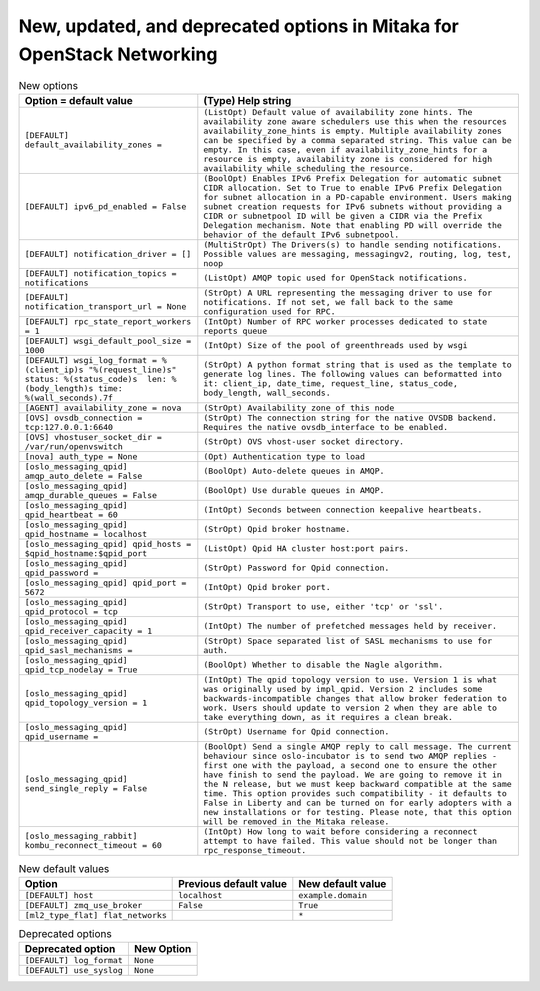 New, updated, and deprecated options in Mitaka for OpenStack Networking
~~~~~~~~~~~~~~~~~~~~~~~~~~~~~~~~~~~~~~~~~~~~~~~~~~~~~~~~~~~~~~~~~~~~~~~

..
  Warning: Do not edit this file. It is automatically generated and your
  changes will be overwritten. The tool to do so lives in the
  openstack-doc-tools repository.

.. list-table:: New options
   :header-rows: 1
   :class: config-ref-table

   * - Option = default value
     - (Type) Help string
   * - ``[DEFAULT] default_availability_zones =``
     - ``(ListOpt) Default value of availability zone hints. The availability zone aware schedulers use this when the resources availability_zone_hints is empty. Multiple availability zones can be specified by a comma separated string. This value can be empty. In this case, even if availability_zone_hints for a resource is empty, availability zone is considered for high availability while scheduling the resource.``
   * - ``[DEFAULT] ipv6_pd_enabled = False``
     - ``(BoolOpt) Enables IPv6 Prefix Delegation for automatic subnet CIDR allocation. Set to True to enable IPv6 Prefix Delegation for subnet allocation in a PD-capable environment. Users making subnet creation requests for IPv6 subnets without providing a CIDR or subnetpool ID will be given a CIDR via the Prefix Delegation mechanism. Note that enabling PD will override the behavior of the default IPv6 subnetpool.``
   * - ``[DEFAULT] notification_driver = []``
     - ``(MultiStrOpt) The Drivers(s) to handle sending notifications. Possible values are messaging, messagingv2, routing, log, test, noop``
   * - ``[DEFAULT] notification_topics = notifications``
     - ``(ListOpt) AMQP topic used for OpenStack notifications.``
   * - ``[DEFAULT] notification_transport_url = None``
     - ``(StrOpt) A URL representing the messaging driver to use for notifications. If not set, we fall back to the same configuration used for RPC.``
   * - ``[DEFAULT] rpc_state_report_workers = 1``
     - ``(IntOpt) Number of RPC worker processes dedicated to state reports queue``
   * - ``[DEFAULT] wsgi_default_pool_size = 1000``
     - ``(IntOpt) Size of the pool of greenthreads used by wsgi``
   * - ``[DEFAULT] wsgi_log_format = %(client_ip)s "%(request_line)s" status: %(status_code)s  len: %(body_length)s time: %(wall_seconds).7f``
     - ``(StrOpt) A python format string that is used as the template to generate log lines. The following values can beformatted into it: client_ip, date_time, request_line, status_code, body_length, wall_seconds.``
   * - ``[AGENT] availability_zone = nova``
     - ``(StrOpt) Availability zone of this node``
   * - ``[OVS] ovsdb_connection = tcp:127.0.0.1:6640``
     - ``(StrOpt) The connection string for the native OVSDB backend. Requires the native ovsdb_interface to be enabled.``
   * - ``[OVS] vhostuser_socket_dir = /var/run/openvswitch``
     - ``(StrOpt) OVS vhost-user socket directory.``
   * - ``[nova] auth_type = None``
     - ``(Opt) Authentication type to load``
   * - ``[oslo_messaging_qpid] amqp_auto_delete = False``
     - ``(BoolOpt) Auto-delete queues in AMQP.``
   * - ``[oslo_messaging_qpid] amqp_durable_queues = False``
     - ``(BoolOpt) Use durable queues in AMQP.``
   * - ``[oslo_messaging_qpid] qpid_heartbeat = 60``
     - ``(IntOpt) Seconds between connection keepalive heartbeats.``
   * - ``[oslo_messaging_qpid] qpid_hostname = localhost``
     - ``(StrOpt) Qpid broker hostname.``
   * - ``[oslo_messaging_qpid] qpid_hosts = $qpid_hostname:$qpid_port``
     - ``(ListOpt) Qpid HA cluster host:port pairs.``
   * - ``[oslo_messaging_qpid] qpid_password =``
     - ``(StrOpt) Password for Qpid connection.``
   * - ``[oslo_messaging_qpid] qpid_port = 5672``
     - ``(IntOpt) Qpid broker port.``
   * - ``[oslo_messaging_qpid] qpid_protocol = tcp``
     - ``(StrOpt) Transport to use, either 'tcp' or 'ssl'.``
   * - ``[oslo_messaging_qpid] qpid_receiver_capacity = 1``
     - ``(IntOpt) The number of prefetched messages held by receiver.``
   * - ``[oslo_messaging_qpid] qpid_sasl_mechanisms =``
     - ``(StrOpt) Space separated list of SASL mechanisms to use for auth.``
   * - ``[oslo_messaging_qpid] qpid_tcp_nodelay = True``
     - ``(BoolOpt) Whether to disable the Nagle algorithm.``
   * - ``[oslo_messaging_qpid] qpid_topology_version = 1``
     - ``(IntOpt) The qpid topology version to use. Version 1 is what was originally used by impl_qpid. Version 2 includes some backwards-incompatible changes that allow broker federation to work. Users should update to version 2 when they are able to take everything down, as it requires a clean break.``
   * - ``[oslo_messaging_qpid] qpid_username =``
     - ``(StrOpt) Username for Qpid connection.``
   * - ``[oslo_messaging_qpid] send_single_reply = False``
     - ``(BoolOpt) Send a single AMQP reply to call message. The current behaviour since oslo-incubator is to send two AMQP replies - first one with the payload, a second one to ensure the other have finish to send the payload. We are going to remove it in the N release, but we must keep backward compatible at the same time. This option provides such compatibility - it defaults to False in Liberty and can be turned on for early adopters with a new installations or for testing. Please note, that this option will be removed in the Mitaka release.``
   * - ``[oslo_messaging_rabbit] kombu_reconnect_timeout = 60``
     - ``(IntOpt) How long to wait before considering a reconnect attempt to have failed. This value should not be longer than rpc_response_timeout.``

.. list-table:: New default values
   :header-rows: 1
   :class: config-ref-table

   * - Option
     - Previous default value
     - New default value
   * - ``[DEFAULT] host``
     - ``localhost``
     - ``example.domain``
   * - ``[DEFAULT] zmq_use_broker``
     - ``False``
     - ``True``
   * - ``[ml2_type_flat] flat_networks``
     -
     - ``*``

.. list-table:: Deprecated options
   :header-rows: 1
   :class: config-ref-table

   * - Deprecated option
     - New Option
   * - ``[DEFAULT] log_format``
     - ``None``
   * - ``[DEFAULT] use_syslog``
     - ``None``

